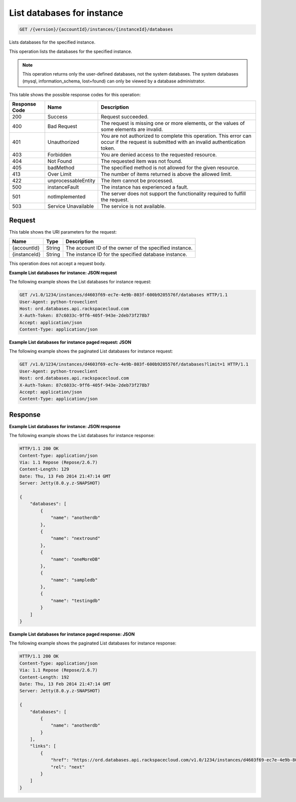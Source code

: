 .. _get-list-databases-for-instance-version-accountid-instances-instanceid-databases:

List databases for instance
~~~~~~~~~~~~~~~~~~~~~~~~~~~

.. code::

    GET /{version}/{accountId}/instances/{instanceId}/databases

Lists databases for the specified instance.

This operation lists the databases for the specified instance.

.. note::
   This operation returns only the user-defined databases, not the system
   databases. The system databases (mysql, information_schema, lost+found)
   can only be viewed by a database administrator.

This table shows the possible response codes for this operation:

+--------------------------+-------------------------+-------------------------+
|Response Code             |Name                     |Description              |
+==========================+=========================+=========================+
|200                       |Success                  |Request succeeded.       |
+--------------------------+-------------------------+-------------------------+
|400                       |Bad Request              |The request is missing   |
|                          |                         |one or more elements, or |
|                          |                         |the values of some       |
|                          |                         |elements are invalid.    |
+--------------------------+-------------------------+-------------------------+
|401                       |Unauthorized             |You are not authorized   |
|                          |                         |to complete this         |
|                          |                         |operation. This error    |
|                          |                         |can occur if the request |
|                          |                         |is submitted with an     |
|                          |                         |invalid authentication   |
|                          |                         |token.                   |
+--------------------------+-------------------------+-------------------------+
|403                       |Forbidden                |You are denied access to |
|                          |                         |the requested resource.  |
+--------------------------+-------------------------+-------------------------+
|404                       |Not Found                |The requested item was   |
|                          |                         |not found.               |
+--------------------------+-------------------------+-------------------------+
|405                       |badMethod                |The specified method is  |
|                          |                         |not allowed for the      |
|                          |                         |given resource.          |
+--------------------------+-------------------------+-------------------------+
|413                       |Over Limit               |The number of items      |
|                          |                         |returned is above the    |
|                          |                         |allowed limit.           |
+--------------------------+-------------------------+-------------------------+
|422                       |unprocessableEntity      |The item cannot be       |
|                          |                         |processed.               |
+--------------------------+-------------------------+-------------------------+
|500                       |instanceFault            |The instance has         |
|                          |                         |experienced a fault.     |
+--------------------------+-------------------------+-------------------------+
|501                       |notImplemented           |The server does not      |
|                          |                         |support the              |
|                          |                         |functionality required   |
|                          |                         |to fulfill the request.  |
+--------------------------+-------------------------+-------------------------+
|503                       |Service Unavailable      |The service is not       |
|                          |                         |available.               |
+--------------------------+-------------------------+-------------------------+

Request
-------

This table shows the URI parameters for the request:

+--------------------------+-------------------------+-------------------------+
|Name                      |Type                     |Description              |
+==========================+=========================+=========================+
|{accountId}               |String                   |The account ID of the    |
|                          |                         |owner of the specified   |
|                          |                         |instance.                |
+--------------------------+-------------------------+-------------------------+
|{instanceId}              |String                   |The instance ID for the  |
|                          |                         |specified database       |
|                          |                         |instance.                |
+--------------------------+-------------------------+-------------------------+

This operation does not accept a request body.

**Example List databases for instance: JSON request**

The following example shows the List databases for instance request:

.. code::

   GET /v1.0/1234/instances/d4603f69-ec7e-4e9b-803f-600b9205576f/databases HTTP/1.1
   User-Agent: python-troveclient
   Host: ord.databases.api.rackspacecloud.com
   X-Auth-Token: 87c6033c-9ff6-405f-943e-2deb73f278b7
   Accept: application/json
   Content-Type: application/json

**Example List databases for instance paged request: JSON**

The following example shows the paginated List databases for instance request:

.. code::

   GET /v1.0/1234/instances/d4603f69-ec7e-4e9b-803f-600b9205576f/databases?limit=1 HTTP/1.1
   User-Agent: python-troveclient
   Host: ord.databases.api.rackspacecloud.com
   X-Auth-Token: 87c6033c-9ff6-405f-943e-2deb73f278b7
   Accept: application/json
   Content-Type: application/json

Response
--------

**Example List databases for instance: JSON response**

The following example shows the List databases for instance response:

.. code::

   HTTP/1.1 200 OK
   Content-Type: application/json
   Via: 1.1 Repose (Repose/2.6.7)
   Content-Length: 129
   Date: Thu, 13 Feb 2014 21:47:14 GMT
   Server: Jetty(8.0.y.z-SNAPSHOT)

   {
       "databases": [
           {
               "name": "anotherdb"
           },
           {
               "name": "nextround"
           },
           {
               "name": "oneMoreDB"
           },
           {
               "name": "sampledb"
           },
           {
               "name": "testingdb"
           }
       ]
   }

**Example List databases for instance paged response: JSON**

The following example shows the paginated List databases for instance response:

.. code::

   HTTP/1.1 200 OK
   Content-Type: application/json
   Via: 1.1 Repose (Repose/2.6.7)
   Content-Length: 192
   Date: Thu, 13 Feb 2014 21:47:14 GMT
   Server: Jetty(8.0.y.z-SNAPSHOT)

   {
       "databases": [
           {
               "name": "anotherdb"
           }
       ],
       "links": [
           {
               "href": "https://ord.databases.api.rackspacecloud.com/v1.0/1234/instances/d4603f69-ec7e-4e9b-803f-600b9205576f/databases?marker=anotherdb&limit=1",
               "rel": "next"
           }
       ]
   }
